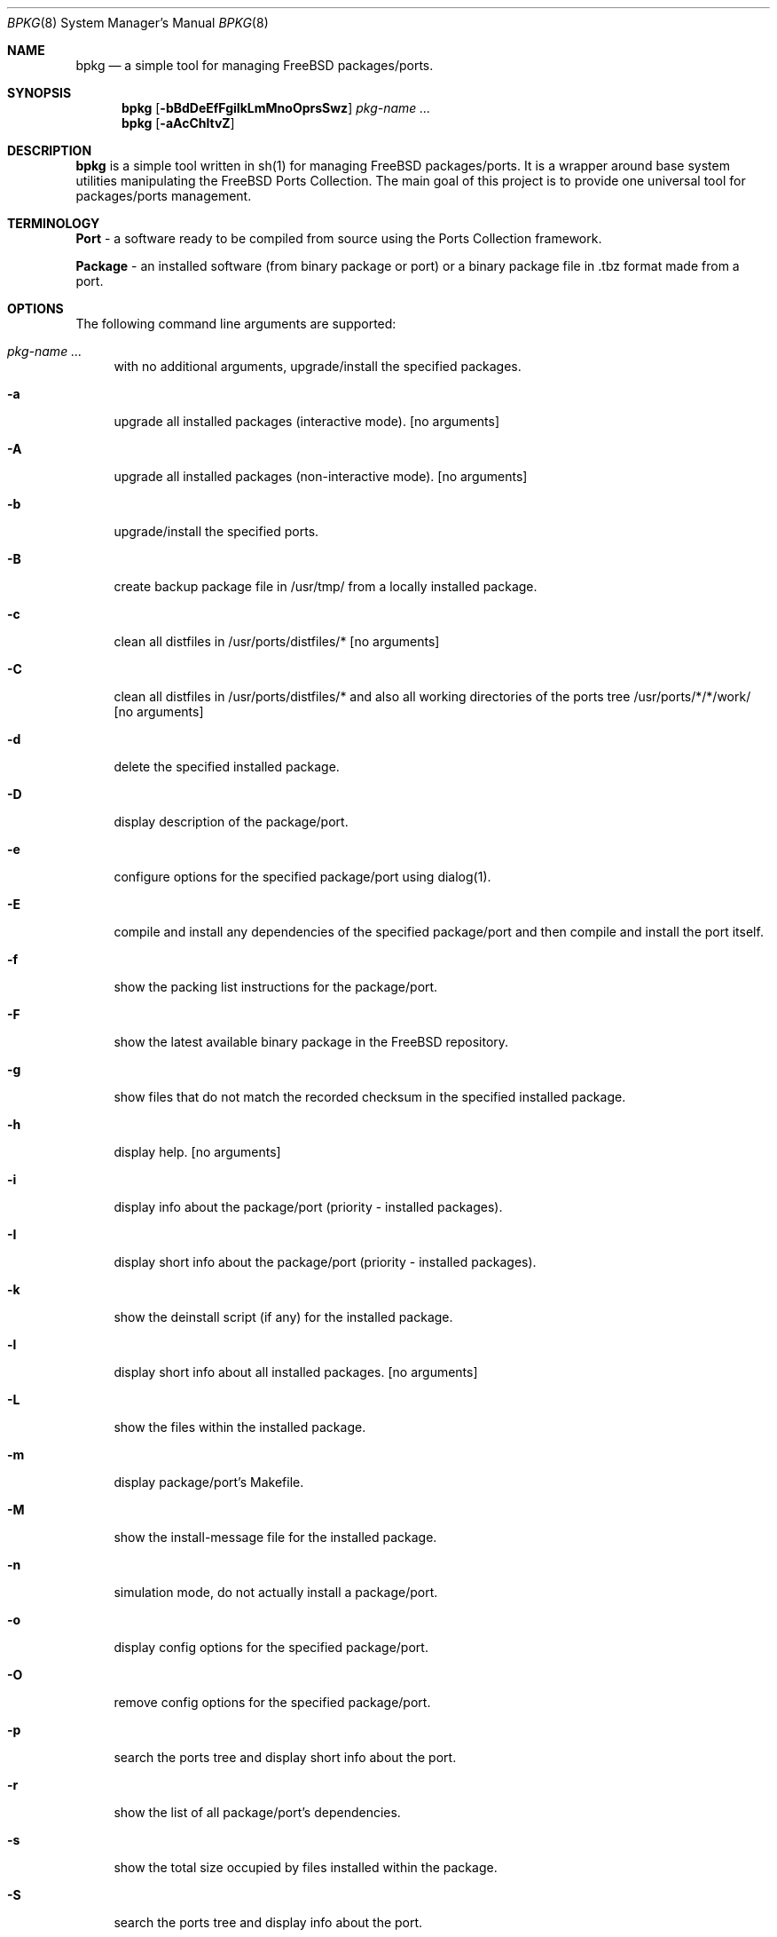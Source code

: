 .\" Copyright (c) 2007 Andy Kosela <andy.kosela@gmail.com>
.\" All rights reserved.
.\"
.\" Redistribution and use in source and binary forms, with or without
.\" modification, are permitted provided that the following conditions
.\" are met:
.\" 1. Redistributions of source code must retain the above copyright
.\"    notice, this list of conditions and the following disclaimer.
.\" 2. Redistributions in binary form must reproduce the above copyright
.\"    notice, this list of conditions and the following disclaimer in the
.\"    documentation and/or other materials provided with the distribution.
.\"
.\" THIS SOFTWARE IS PROVIDED BY THE AUTHOR AND CONTRIBUTORS ``AS IS'' AND
.\" ANY EXPRESS OR IMPLIED WARRANTIES, INCLUDING, BUT NOT LIMITED TO, THE
.\" IMPLIED WARRANTIES OF MERCHANTABILITY AND FITNESS FOR A PARTICULAR PURPOSE
.\" ARE DISCLAIMED.  IN NO EVENT SHALL THE AUTHOR OR CONTRIBUTORS BE LIABLE
.\" FOR ANY DIRECT, INDIRECT, INCIDENTAL, SPECIAL, EXEMPLARY, OR CONSEQUENTIAL
.\" DAMAGES (INCLUDING, BUT NOT LIMITED TO, PROCUREMENT OF SUBSTITUTE GOODS
.\" OR SERVICES; LOSS OF USE, DATA, OR PROFITS; OR BUSINESS INTERRUPTION)
.\" HOWEVER CAUSED AND ON ANY THEORY OF LIABILITY, WHETHER IN CONTRACT, STRICT
.\" LIABILITY, OR TORT (INCLUDING NEGLIGENCE OR OTHERWISE) ARISING IN ANY WAY
.\" OUT OF THE USE OF THIS SOFTWARE, EVEN IF ADVISED OF THE POSSIBILITY OF
.\" SUCH DAMAGE.
.\"
.\"
.Dd August 7, 2007
.Dt BPKG 8
.Os
.Sh NAME
.Nm bpkg
.Nd a simple tool for managing FreeBSD packages/ports.
.Sh SYNOPSIS
.Nm
.Op Fl bBdDeEfFgiIkLmMnoOprsSwz
.Ar pkg-name ...
.Nm
.Op Fl aAcChltvZ
.Pp
.Sh DESCRIPTION
.Nm
is a simple tool written in sh(1) for managing FreeBSD packages/ports. It is a 
wrapper around base system utilities manipulating the FreeBSD Ports Collection. 
The main goal of this project is to provide one universal tool for 
packages/ports management.
.Sh TERMINOLOGY
.An Nm Port
- a software ready to be compiled from source using the Ports Collection
framework.
.Pp
.An Nm Package
- an installed software (from binary package or port) or a binary package file 
in .tbz format made from a port.
.Sh OPTIONS
The following command line arguments are supported:
.Bl -tag -width F1
.It Ar pkg-name ...
with no additional arguments, upgrade/install the specified packages.
.It Fl a
upgrade all installed packages (interactive mode). [no arguments]
.It Fl A
upgrade all installed packages (non-interactive mode). [no arguments]
.It Fl b
upgrade/install the specified ports.
.It Fl B
create backup package file in /usr/tmp/ from a locally installed package.
.It Fl c
clean all distfiles in /usr/ports/distfiles/* [no arguments]
.It Fl C
clean all distfiles in /usr/ports/distfiles/* and also all working directories 
of the ports tree /usr/ports/*/*/work/ [no arguments]
.It Fl d
delete the specified installed package.
.It Fl D
display description of the package/port.
.It Fl e
configure options for the specified package/port using dialog(1).
.It Fl E
compile and install any dependencies of the specified package/port and then 
compile and install the port itself. 
.It Fl f
show the packing list instructions for the package/port.
.It Fl F
show the latest available binary package in the FreeBSD repository.
.It Fl g
show files that do not match the recorded checksum in the specified installed
package.
.It Fl h
display help. [no arguments]
.It Fl i
display info about the package/port (priority - installed packages). 
.It Fl I
display short info about the package/port (priority - installed packages).
.It Fl k
show the deinstall script (if any) for the installed package.
.It Fl l
display short info about all installed packages. [no arguments]
.It Fl L
show the files within the installed package.
.It Fl m
display package/port's Makefile.
.It Fl M
show the install-message file for the installed package.
.It Fl n
simulation mode, do not actually install a package/port.
.It Fl o
display config options for the specified package/port.
.It Fl O
remove config options for the specified package/port.
.It Fl p
search the ports tree and display short info about the port.
.It Fl r
show the list of all package/port's dependencies.
.It Fl s
show the total size occupied by files installed within the package.
.It Fl S
search the ports tree and display info about the port.
.It Fl t
list all installed packages and dates of their installation. [no arguments]
.It Fl w
which installed package owns the specified file.
.It Fl v
list all installed packages and possible upgrades. [no arguments]
.It Fl z
display dynamic object dependencies for the specified package.
.It Fl Z
display all missing dynamic object dependencies. [no arguments] 
.El
.Sh EXIT STATUS
.Ex -std
.Sh EXAMPLES
The following is an example of a typical usage
of the
.Nm
command:
.Pp
.Dl Ar "# bpkg foo"
.Pp
Upgrade or install a package named foo (root privileges required).
.Pp
.Dl Ar "# bpkg -b foo"
.Pp
Upgrade or install a port named foo (root privileges required).
.Pp
.Dl Ar "> bpkg -i 'foo bar'" 
.Pp
Display info about packages/ports foo and bar.
.Pp
.Dl Ar "> bpkg -S 'foo[0-9]+$'"
.Pp
Display all ports matching the regular expression.
.Pp
.Dl Ar "> bpkg -t | head"
.Pp
Display 10 most recently installed packages.
.Sh SEE ALSO
.Xr pkg_add 1 ,
.Xr pkg_create 1 ,
.Xr pkg_delete 1 ,
.Xr pkg_info 1 ,
.Xr pkg_version 1 ,
.Xr ports 7
.Sh AUTHORS
.An Andy Kosela <andy.kosela@gmail.com>

